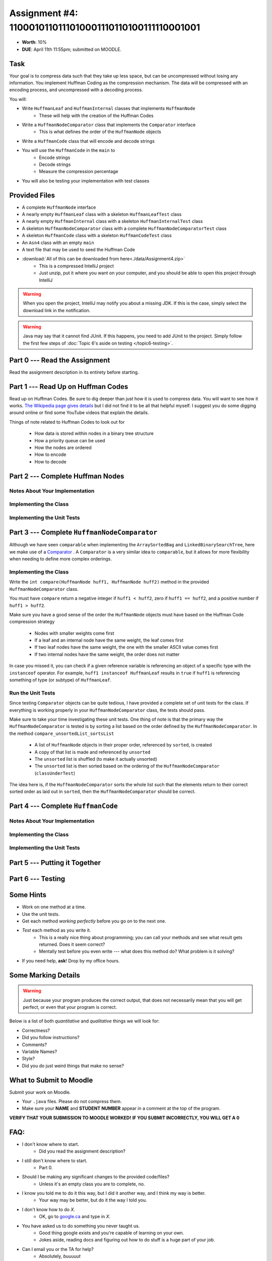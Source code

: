 *******************************************************
Assignment #4: 1100010110111010001110110100111110001001
*******************************************************

* **Worth**: 10%
* **DUE**: April 11th 11:55pm; submitted on MOODLE.


Task
====

Your goal is to compress data such that they take up less space, but can be uncompressed without losing any information.
You implement Huffman Coding as the compression mechanism. The data will be compressed with an encoding process, and
uncompressed with a decoding process.

You will:

* Write ``HuffmanLeaf`` and ``HuffmanInternal`` classes that implements ``HuffmanNode``
    * These will help with the creation of the Huffman Codes
* Write a ``HuffmanNodeComparator`` class that implements the ``Comparator`` interface
    * This is what defines the order of the ``HuffmanNode`` objects
* Write a ``HuffmanCode`` class that will encode and decode strings
* You will use the ``HuffmanCode`` in the ``main`` to
    * Encode strings
    * Decode strings
    * Measure the compression percentage
* You will also be testing your implementation with test classes


Provided Files
==============

* A complete ``HuffmanNode`` interface
* A nearly empty ``HuffmanLeaf`` class with a skeleton ``HuffmanLeafTest`` class
* A nearly empty ``HuffmanInternal`` class with a skeleton ``HuffmanInternalTest`` class
* A skeleton ``HuffmanNodeComparator`` class with a complete ``HuffmanNodeComparatorTest`` class
* A skeleton ``HuffmanCode`` class with a skeleton ``HuffmanCodeTest`` class
* An ``Asn4`` class with an empty ``main``
* A text file that may be used to seed the Huffman Code


* :download:`All of this can be downloaded from here<./data/Assignment4.zip>`
    * This is a compressed IntelliJ project
    * Just unzip, put it where you want on your computer, and you should be able to open this project through IntelliJ

.. warning::

    When you open the project, IntelliJ may notify you about a missing JDK. If this is the case, simply select the
    download link in the notification.

.. warning::

    Java may say that it cannot find JUnit. If this happens, you need to add JUnit to the project. Simply follow the
    first few steps of :doc:`Topic 6's aside on testing </topic6-testing>`.


Part 0 --- Read the Assignment
==============================

Read the assignment description in its entirety before starting.


Part 1 --- Read Up on Huffman Codes
===================================

Read up on Huffman Codes. Be sure to dig deeper than just how it is used to compress data. You will want to see how it
works. `The Wikipedia page gives details <https://en.wikipedia.org/wiki/Huffman_coding>`_ but I did not find it to be
all that helpful myself. I suggest you do some digging around online or find some YouTube videos that
explain the details.

Things of note related to Huffman Codes to look out for

    * How data is stored within nodes in a binary tree structure
    * How a priority queue can be used
    * How the nodes are ordered
    * How to encode
    * How to decode


Part 2 --- Complete Huffman Nodes
=================================


Notes About Your Implementation
-------------------------------


Implementing the Class
----------------------


Implementing the Unit Tests
---------------------------


Part 3 --- Complete ``HuffmanNodeComparator``
=============================================

Although we have seen ``comparable`` when implementing the ``ArraySortedBag`` and ``LinkedBinarySearchTree``, here we
make use of a `Comparator <https://docs.oracle.com/en/java/javase/17/docs/api/java.base/java/lang/Comparable.html>`_ .
A ``Comparator`` is a very similar idea to ``comparable``, but it allows for more flexibility when needing to define
more complex orderings.


Implementing the Class
----------------------

Write the ``int compare(HuffmanNode huff1, HuffmanNode huff2)`` method in the provided ``HuffmanNodeComparator`` class.

You must have ``compare`` return a negative integer if ``huff1 < huff2``, zero if ``huff1 == huff2``, and a positive
number if ``huff1 > huff2``.

Make sure you have a good sense of the order the ``HuffmanNode`` objects must have based on the Huffman Code compression
strategy

    * Nodes with smaller weights come first
    * If a leaf and an internal node have the same weight, the leaf comes first
    * If two leaf nodes have the same weight, the one with the smaller ASCII value comes first
    * If two internal nodes have the same weight, the order does not matter

In case you missed it, you can check if a given reference variable is referencing an object of a specific type with the
``instanceof`` operator. For example, ``huff1 instanceof HuffmanLeaf`` results in ``true`` if ``huff1`` is referencing
something of type (or subtype) of ``HuffmanLeaf``.


Run the Unit Tests
------------------

Since testing ``Comparator`` objects can be quite tedious, I have provided a complete set of unit tests for the class.
If everything is working properly in your ``HuffmanNodeComparator`` class, the tests should pass.

Make sure to take your time investigating these unit tests. One thing of note is that the primary way the
``HuffmanNodeComparator`` is tested is by sorting a list based on the order defined by the ``HuffmanNodeComparator``. In
the method ``compare_unsortedList_sortsList``

    * A list of ``HuffmanNode`` objects in their proper order, referenced by ``sorted``, is created
    * A copy of that list is made and referenced by ``unsorted``
    * The ``unsorted`` list is shuffled (to make it actually unsorted)
    * The ``unsorted`` list is then sorted based on the ordering of the ``HuffmanNodeComparator`` (``classUnderTest``)

The idea here is, if the ``HuffmanNodeComparator`` sorts the whole list such that the elements return to their correct
sorted order as laid out in ``sorted``, then the ``HuffmanNodeComparator`` should be correct.


Part 4 --- Complete ``HuffmanCode``
===================================



Notes About Your Implementation
-------------------------------


Implementing the Class
----------------------


Implementing the Unit Tests
---------------------------


Part 5 --- Putting it Together
==============================


Part 6 --- Testing
==================


Some Hints
==========

* Work on one method at a time.
* Use the unit tests.
* Get each method *working perfectly* before you go on to the next one.
* *Test* each method as you write it.
    * This is a really nice thing about programming; you can call your methods and see what result gets returned. Does it seem correct?
    * Mentally test before you even write --- what does this method do? What problem is it solving?
* If you need help, **ask**! Drop by my office hours.


Some Marking Details
====================

.. warning::
    Just because your program produces the correct output, that does not necessarily mean that you will get perfect, or
    even that your program is correct.

Below is a list of both *quantitative* and *qualitative* things we will look for:

* Correctness?
* Did you follow instructions?
* Comments?
* Variable Names?
* Style?
* Did you do just weird things that make no sense?


What to Submit to Moodle
========================

Submit your work on Moodle.

* Your ``.java`` files. Please do not compress them.

* Make sure your **NAME** and **STUDENT NUMBER** appear in a comment at the top of the program.

**VERIFY THAT YOUR SUBMISSION TO MOODLE WORKED!**
**IF YOU SUBMIT INCORRECTLY, YOU WILL GET A 0**


FAQ:
====

* I don't know where to start.
    * Did you read the assignment description?

* I still don't know where to start.
    * Part 0.

* Should I be making any significant changes to the provided code/files?
    * Unless it's an empty class you are to complete, no.

* I know you told me to do it this way, but I did it another way, and I think my way is better.
    * Your way may be better, but do it the way I told you.

* I don't know how to do *X*.
    * OK, go to `google.ca <https://www.google.ca>`_ and type in *X*.

* You have asked us to do something you never taught us.
    * Good thing google exists and you're capable of learning on your own.
    * Jokes aside, reading docs and figuring out how to do stuff is a huge part of your job.

* Can I email you or the TA for help?
    * Absolutely, *buuuuut*
    * Tell me all the things you have tried before emailing. If it's a short list, I may ignore you.
    * Do not send me code, do not send me screenshots of code, do not try to describe chunks of code in english, etc.
    * Email is appropriate for quick clarification questions.
    * Anything beyond that should be addressed at office hours.
    * Please do not just send the email anyways to fish and see if I will answer --- I won't, and I'll be annoyed.

* I swear I did everything right, but my files are not opening.
    * This one isn't uncommon.
    * Your files may be in the wrong location on your computer.
    * I provided you with a constant for the relative path to the files, so that should work.

* It's not working, therefore Java is broken!
    * Probably not; you're likely doing something wrong.

* There is a bug in my code and it's not working
    * Welcome to writing code.
    * Keep at it, you'll get there.

* There is a bug in my code and it's not working after hours of debugging
    * This is normal.
    * Keep at it, you'll get there.
    * I believe in you.
    * You are a capable human being.

* Do I have enough comments?
    * I don't know, maybe?
    * If you're looking at code and have to ask if you should comment it... just comment it.
    * That said, don't write me a book.

* I know I cheated, I know I know I was cheating, but I'm reeeeaaaaaaaaallllllly sorry [that I got caught]. Can we just ignore it this time?
    * No.
    * Catching cheaters is one of my only joys in life.

* What's this whole *due date* and *cutoff date* business?
    * The due date is the due date, so hand things in before the due date, otherwise it is considered late.
    * But you may submit your late assignment with no penalty up to the cutoff date.
    * There are no extensions beyond the cutoff date.

* Can I have an extension?
    * You can have the 7 days before the cutoff period.
    * After the cutoff date though, no --- no extension.

* If I submit it at 11:56pm, you'll still mark it, right? I mean, commmmon!
    * No.
    * 11:55pm and earlier is on time.
    * Anything after 11:55pm is late.
    * Anything late is not marked.
    * It's rather simple really.

* Moodle was totally broken, it's not my fault it's late.
    * Nice try.
    * But to hedge, don't try to submit it at the last minute.

* I accidentally submitted the wrong code. Here is the right code, but it's late. But you can see that I submitted the wrong code on time! You'll still accept it, right?
    * Do you think I was born yesterday?
    * No.

* Will I really get 0 if I do the submission wrong? Like, what if I submit the .class instead of the .java?
    * Yes, you'll really get a **ZERO**.
    * Just double check to make sure your submission is correct.
